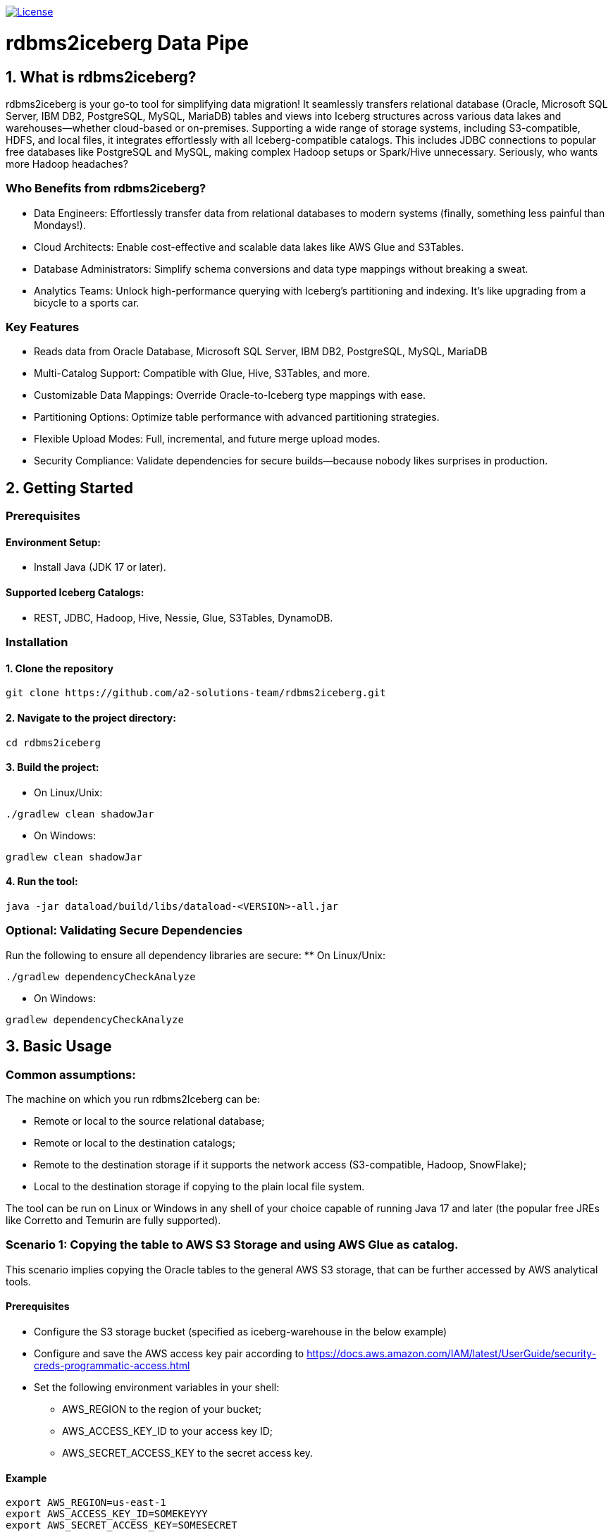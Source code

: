 image:https://img.shields.io/:license-apache-blue.svg[License,link=https://raw.githubusercontent.com/averemee-si/ora2iceberg/refs/heads/main/LICENSE]

= rdbms2iceberg Data Pipe

== 1. What is rdbms2iceberg?
rdbms2iceberg is your go-to tool for simplifying data migration! It seamlessly transfers relational database (Oracle, Microsoft SQL Server, IBM DB2, PostgreSQL, MySQL, MariaDB) tables and views into Iceberg structures across various data lakes and warehouses—whether cloud-based or on-premises. Supporting a wide range of storage systems, including S3-compatible, HDFS, and local files, it integrates effortlessly with all Iceberg-compatible catalogs. This includes JDBC connections to popular free databases like PostgreSQL and MySQL, making complex Hadoop setups or Spark/Hive unnecessary. Seriously, who wants more Hadoop headaches?

=== Who Benefits from rdbms2iceberg?
* Data Engineers: Effortlessly transfer data from relational databases to modern systems (finally, something less painful than Mondays!).
* Cloud Architects: Enable cost-effective and scalable data lakes like AWS Glue and S3Tables.
* Database Administrators: Simplify schema conversions and data type mappings without breaking a sweat.
* Analytics Teams: Unlock high-performance querying with Iceberg’s partitioning and indexing. It’s like upgrading from a bicycle to a sports car.

=== Key Features
* Reads data from Oracle Database, Microsoft SQL Server, IBM DB2, PostgreSQL, MySQL, MariaDB
* Multi-Catalog Support: Compatible with Glue, Hive, S3Tables, and more.
* Customizable Data Mappings: Override Oracle-to-Iceberg type mappings with ease.
* Partitioning Options: Optimize table performance with advanced partitioning strategies.
* Flexible Upload Modes: Full, incremental, and future merge upload modes.
* Security Compliance: Validate dependencies for secure builds—because nobody likes surprises in production.

== 2. Getting Started
=== Prerequisites
==== Environment Setup:
* Install Java (JDK 17 or later).

==== Supported Iceberg Catalogs:
* REST, JDBC, Hadoop, Hive, Nessie, Glue, S3Tables, DynamoDB.

=== Installation
==== 1. Clone the repository
----
git clone https://github.com/a2-solutions-team/rdbms2iceberg.git
----

==== 2. Navigate to the project directory:
----
cd rdbms2iceberg
----

==== 3. Build the project:
** On Linux/Unix:
----
./gradlew clean shadowJar
----
** On Windows:
----
gradlew clean shadowJar
----
==== 4. Run the tool:
----
java -jar dataload/build/libs/dataload-<VERSION>-all.jar
----
=== Optional: Validating Secure Dependencies
Run the following to ensure all dependency libraries are secure:
** On Linux/Unix:
----
./gradlew dependencyCheckAnalyze
----
** On Windows:
----
gradlew dependencyCheckAnalyze
----

== 3. Basic Usage
=== Common assumptions:
The machine on which you run rdbms2Iceberg can be: 

* Remote or local to the source relational database;
* Remote or local to the destination catalogs;
* Remote to the destination storage if it supports the network access (S3-compatible, Hadoop, SnowFlake);
* Local to the destination storage if copying to the plain local file system.

The tool can be run on Linux or Windows in any shell of your choice capable of running Java 17 and later (the popular free JREs like Corretto and Temurin are fully supported).

=== Scenario 1: Copying the table to AWS S3 Storage and using AWS Glue as catalog.
This scenario implies copying the Oracle tables to the general AWS S3 storage, that can be further accessed by AWS analytical tools.

==== Prerequisites
* Configure the S3 storage bucket (specified as iceberg-warehouse in the below example)
* Configure and save the AWS access key pair according to https://docs.aws.amazon.com/IAM/latest/UserGuide/security-creds-programmatic-access.html 
* Set the following environment variables in your shell:
** AWS_REGION to the region of your bucket;
** AWS_ACCESS_KEY_ID to your access key ID;
** AWS_SECRET_ACCESS_KEY to the secret access key.

==== Example
----
export AWS_REGION=us-east-1
export AWS_ACCESS_KEY_ID=SOMEKEYYY
export AWS_SECRET_ACCESS_KEY=SOMESECRET

cd ~/rdbms2iceberg/dataload/build/libs/
java -jar dataload-<VERSION>-all.jar \
--source-jdbc-url jdbc:oracle:thin:@dbhost:1521/SID \
--source-user dbuser --source-password hispassword \
-T glue -C test \
-H "s3://iceberg-warehouse" \
-Rio-impl=org.apache.iceberg.aws.s3.S3FileIO \
--source-object mtl_item_attributes \
--source-schema inv -N dest-warehose -U 1
----
In the example above, the parameters represent the following:

–source-jdbc-url: Specifies the source database URL, where dbhost is the hostname, 1521 is the listener port and SID is the database’s service name;

–source-user and –source-password: source database username and password without any quotes, as is;

–source-object: name of the table in the source database;

–source-schema: name of the schema containing the table;

-T: catalog type, could be glue, hive, nessie, jdbc;

-C: catalog branch or reference;

-U: catalog endpoint URI, mandatory parameter, but with AWS Glue you don’t have to specify it, hence we used the placeholder value 1;  

-N: Iceberg namespace, no quotes;

-H: destination path for the iceberg table, in this example the path to the AWS S3 bucket;

-R: is used to pass the additional Iceberg properties, has to be used as prefix to each additional parameter; the parameter follows it with no spaces; work with S3 requires to explicitly specify the IO implementation, exactly as shown in the above example.

=== Scenario 2: Copying the table to the Local File System, using the on-prem Nessie or relational database as a catalog
This scenario is useful if you’re going to access the Iceberg tables locally via Clickhouse or DuckDB.

==== Prerequisites
. The tool must be local to your destination storage.
. If Nessie catalog is used, it must be configured to access the connections from your account.
. If a database is used as a catalog, you need to know its type (Postgres, Oracle or MySQL), login credentials and the hostname and port on which it accepts the connections.

==== Example: Local Iceberg storage + Nessie catalog on-prem
----
cd ~/rdbms2iceberg/dataload/build/libs/
java -jar dataload-<VERSION>-all.jar \
--source-jdbc-url jdbc:oracle:thin:@dbhost:1521/SID \
--source-user dbuser --source-password hispassword \
-T nessie -C test \
-U "http://cataloghostname:19120/api/v2" \
-H "file:///clickhouse/iceberg" \
--source-object mtl_item_attributes \
--source-schema inv -N dest-warehose -U 1
----
In the example above, the parameters represent the following:

–source-jdbc-url: Specifies the source database URL, where dbhost is the hostname, 1521 is the listener port and SID is the database’s service name;

–source-user and –source-password: source database username and password without any quotes, as is;

–source-object: name of the table in the source database;

–source-schema: name of the schema containing the table;

-T: catalog type, could be glue, hive, nessie, jdbc;

-C: catalog branch or reference;

-U: catalog endpoint URI in double quotes, mandatory parameter, in this case in http format where cataloghostname is Nessie catalog host, 19120 is Nessie port;  

-N: Iceberg namespace, no quotes;

-H: destination path for the iceberg table, in this example the path to the AWS S3 bucket.

==== Example: Local Iceberg storage +  catalog in relational database
----
cd ~/rdbms2iceberg/dataload/build/libs/
java -jar dataload-<VERSION>-all.jar \
--source-jdbc-url jdbc:oracle:thin:@dbhost:1521/SID \
--source-user dbuser --source-password hispassword \
-T jdbc -C test \
-U "jdbc:postgresql://pgdbhost:5432/postgres" \
-Rjdbc.user=catdbuser -Rjdbc.password=catdbpassword
-H "file:///clickhouse/iceberg" \
--source-object mtl_item_attributes \
--source-schema inv -N dest-warehose 
----

In the example above, the parameters represent the following:

–source-jdbc-url: Specifies the source database URL, where dbhost is the hostname, 1521 is the listener port and SID is the database’s service name;

–source-user and –source-password: source database username and password without any quotes, as is;

–source-object: name of the table in the source database;

–source-schema: name of the schema containing the table;

-T: catalog type, could be glue, hive, nessie, jdbc;

-C: catalog branch or reference;

-U: catalog endpoint URI in double quotes, mandatory parameter, in this case in jdbc format where pgdbhost is PostgreSQL database host, 5432 is its listener’s port and postgres is the name of the database that will store the catalog data; 

-N: Iceberg namespace, no quotes; 

-H: destination path for the iceberg table in quotes, in this example the path to the local directory /clickhouse/iceberg prefixed with file://;

-R: is used to pass the additional Iceberg properties, has to be used as prefix to each additional parameter; the parameter follows it with no spaces; when used with catalog in database you have to specify -Rjdbc.user and -Rjdbc.password of the database that will store the catalog.

=== Scenario 3: Copying the table to the S3-compatible storage with Nessie or jdbc as catalog
You can use this scenario for transfering the tables to the existing on-prem or cloud-based S3-compatible storage, such as Apache Ozone.  

==== Prerequisites
* Configure the S3 storage bucket (specified as bucket-test in the below example)
* Configure and save the access key pair if needed.
* Set the following environment variables in your shell:
** AWS_REGION to the region of your bucket;
** AWS_ACCESS_KEY_ID to your access key ID;
** AWS_SECRET_ACCESS_KEY to the secret access key.

==== Example with Nessie
----
export AWS_REGION=us-east-1
export AWS_ACCESS_KEY_ID=SOMEONESKEY
export AWS_SECRET_ACCESS_KEY=THEIRSECRET
cd ~/rdbms2iceberg/dataload/build/libs/
java -jar dataload-<VERSION>-all.jar \
--source-jdbc-url jdbc:oracle:thin:@dbhost:1521/SID \
--source-user dbuser --source-password hispassword \
-T nessie -C test \
-U "http://cataloghostname:19120/api/v2" \
-H "s3://bucket-test" \
-Rio-impl=org.apache.iceberg.aws.s3.S3FileIO \
-Rs3.endpoint=http://s3host:9878/ \
-Rs3.path-style-access=true \
--source-object mtl_item_attributes \
--source-schema inv -N dest-warehose 
----
In the example above, the parameters represent the following:

–source-jdbc-url: Specifies the source database URL, where dbhost is the hostname, 1521 is the listener port and SID is the database’s service name;

–source-user and –source-password: source database username and password without any quotes, as is;

–source-object: name of the table in the source database;

–source-schema: name of the schema containing the table;

-T: catalog type, could be glue, hive, nessie, jdbc;

-C: catalog branch or reference;

-U: catalog endpoint URI in double quotes, mandatory parameter, in this case in http format where cataloghostname is Nessie catalog host, 19120 is Nessie port;  

-N: Iceberg namespace, no quotes;

-H: destination path for the iceberg table in quotes, in this example the path to the S3 bucket named bucket-test;

-R: is used to pass the additional Iceberg properties, has to be used as prefix to each additional parameter; the parameter follows it with no spaces; when used with the third-party S3-compatible storage, you have to specify the IO implementation (-Rio-impl) exactly as shown, -Rs3.endpoint in the above http format without quotes where s3host is the S3 storage hostname, 9878 is its port,  and -Rs3.path-style-access=true.

=== Scenario 4: Copying the table to the AWS S3 storage with Hive as catalog
You can use this scenario for transfering the tables to the AWS S3 storage, when already having Hadoop cluster on-prem or using AWS EMR service with activated Hive Server.  

==== Prerequisites
* Configure the S3 storage bucket (specified as bucket-test in the below example)
* Create the Hive database if using other than ‘default’.
* Set the following environment variables in your shell:
** AWS_REGION to the region of your bucket;
** AWS_ACCESS_KEY_ID to your access key ID;
** AWS_SECRET_ACCESS_KEY to the secret access key.

==== Example 
----
export AWS_REGION=us-east-1
export AWS_ACCESS_KEY_ID=AccOuNtKey
export AWS_SECRET_ACCESS_KEY=OhSecReT
cd ~/rdbms2iceberg/dataload/build/libs/
java -jar dataload-<VERSION>-all.jar \
--source-jdbc-url jdbc:oracle:thin:@dbhost:1521/SID \
--source-user dbuser --source-password hispassword \
-T hive -C default \
-U "thrift://hiveserver:9083" \
-H "s3://bucket-test" \
-Rio-impl=org.apache.iceberg.aws.s3.S3FileIO \
--source-object mtl_item_attributes \
--source-schema inv -N dest-warehose 
----

In the example above, the parameters represent the following:

–source-jdbc-url: Specifies the source database URL, where dbhost is the hostname, 1521 is the listener port and SID is the database’s service name;

–source-user and –source-password: source database username and password without any quotes, as is;

–source-object: name of the table in the source database;

–source-schema: name of the schema containing the table;

-T: catalog type, could be glue, hive, nessie, jdbc;

-C: Catalog database name in Hive;

-U: catalog endpoint URI in double quotes, mandatory parameter, in this case in thrift format where hiveserver is Hive server host, 9083 is Hive port;  

-N: Iceberg namespace, no quotes;

-H: destination path for the iceberg table in quotes, in this example the path to the S3 bucket named bucket-test;

-R: is used to pass the additional Iceberg properties, has to be used as prefix to each additional parameter; the parameter follows it with no spaces; when used with the AWS S3 storage, you have to specify the IO implementation (-Rio-impl) exactly as shown.

== 3. Data Type Mapping
=== Default Mappings
Ora2Iceberg maps Oracle types to Iceberg types as follows:

[cols="1,2", options="header"]
|===
| Oracle Type | Iceberg Type

| NUMBER | decimal(38,10) 
| NUMBER(p,s)   | decimal(p,s)    
| NUMBER(p,0), s=0, p<10   | integer, int         
| NUMBER(p,0), s=0, p<19 | long, BigInt 
| VARCHAR2, CHAR | string 
| TIMESTAMP | timestamp 
| DATE | timestamp 
|===

=== Custom Overrides
Customize mappings using the -m option:

-m "COLUMN_NAME:NUMBER=long; %_ID:NUMBER=integer"

=== Syntax:
COLUMN_OR_PATTERN:ORACLE_TYPE=ICEBERG_TYPE

=== Examples:
Map a specific column:
-m "EMP_ID:NUMBER=long"

Use patterns:
-m "%_ID:NUMBER=integer"

Supports % for partial matches (at the beginning or end only). (Seriously, no middle matches—don’t even try!)

== 4. Default Number Format
The default fallback for ambiguous Oracle NUMBER columns is decimal(38,10).

=== Configuration
Override using the -d parameter:

-d "decimal(20,5)"

=== Example:
java -jar dataload-<VERSION>-all.jar \
    -d "decimal(20,5)"

== 5. Partitioning
=== Supported Partition Types
[cols="1,2", options="header"]
|===
| Type | Description
| IDENTITY | Direct column mapping 
| YEAR | Partition by year 
| MONTH | Partition by month 
| DAY | Partition by day 
| HOUR | Partition by hour 
| BUCKET | Hash-based bucketing (requires bucket count) 
| TRUNCATE | Truncate strings to a fixed length 
|===
=== Syntax
Define partitions using the -P option:

-P column_name=IDENTITY

-P column_name=BUCKET,10

=== Example:
java -jar build/libs/ora2iceberg.jar \

    -P dept=IDENTITY \

    -P emp_id=BUCKET,10

(If you don’t love partitions yet, you will soon!)

== 6. Understanding Parameters

=== Source Connection Parameters

[cols="1,2,4,3", options="header"]
|===
| Short | Long | Explanation | Example

| `-j` | `--source-jdbc-url` | RDBMS JDBC URL for the source connection. This parameter is required. | `jdbc:oracle:thin:@localhost:1521:xe`
| `-u` | `--source-user`     | RDBMS username for the source connection. | `system`
| `-p` | `--source-password` | Password for the source RDBMS connection. | `password123`
| `-s` | `--source-schema`   | Source schema name. If not specified, the value `dbo` is used for Microsoft SQL Server, the value `public` is used for PostgreSQL, and the value of `<source-user>` is used for other supported databases. | `HR`
| `-o` | `--source-object`   | Name of the source table, view, or SQL `SELECT` query. *SQL `SELECT` is not implemented yet.* | `employees` or `SELECT * FROM employees WHERE department_id = 10`
| `-w` | `--where-clause`    | Optional `WHERE` clause for the `<source-object>`. Valid only if `<source-object>` points to a table or view. | `WHERE salary > 50000`
| `-f` | `--fetch-size`      | The number of rows a JDBC driver retrieves from a RDBMS at once to be processed by an application, balancing network round trips and memory consumption. A higher fetch size reduces the number of database calls, improving performance when network latency is high, but consumes more memory. A lower fetch size requires more round trips to the database but uses less memory. Defaults to 1024.| `200`
|===

=== Iceberg Destination Parameters

[cols="1,2,4,3", options="header"]
|===
| Short | Long | Explanation | Example

| `-T` | `--iceberg-catalog-type` | Type of Iceberg catalog. Can be predefined (e.g., REST, JDBC, HADOOP) or a fully qualified class name. | `REST`
| `-C` | `--iceberg-catalog` | Name of the Apache Iceberg catalog. | `MyCatalog`
| `-U` | `--iceberg-catalog-uri` | URI for the Apache Iceberg catalog. | `http://localhost:8080`
| `-H` | `--iceberg-warehouse` | Location of the Apache Iceberg warehouse. | `/path/to/warehouse`
| `-N` | `--iceberg-namespace` | Namespace for the Iceberg catalog. Defaults to the source schema. | `db_namespace`
| `-t` | `--iceberg-table` | Name of the destination Iceberg table. Defaults to the source object name for tables/views. | `iceberg_table_name`
| `-P` | `--iceberg-partition` | Partitioning definitions for the Iceberg table. | `columnName=YEAR` or `columnName=BUCKET,10`
| `-R` | `--iceberg-catalog-properties` | Additional properties for Apache Iceberg catalog implementation | `-Rs3.endpoint=http://ozone.companyname.com:9878/`
| `-M` | `--iceberg-max-rows-per-snapshot` | The maximum number of rows in a Apache Iceberg table snapshot. This is necessary when working with large source RDBMS tables to prevent java.lang.OutOfMemoryError. Defaults to Integer.MAX_VALUE(2,147,483,647). | `1048576`
|===

=== Additional Options

[cols="1,2,4,3", options="header"]
|===
| Short | Long | Explanation | Example

| `-L` | `--upload-mode` | Upload mode: `full`, `incremental`, or `merge`. *Merge is not implemented yet.* | `full`
| `-d` | `--default-number-type` | Default numeric precision/scale for ambiguous `NUMBER` columns. Defaults to `decimal(38,10)`. | `decimal(10,2)`
| `-m` | `--data-type-map` | Custom mappings from source data types to Iceberg types. | `"COLUMN_NAME:NUMBER=integer; PATTERN%:NUMBER=decimal(20,0)"`
|===


=== More Information

For more details, documentation, and updates, visit the official website:

https://ora2iceberg.app/

== License

This project is licensed under the Apache-2.0 License.

